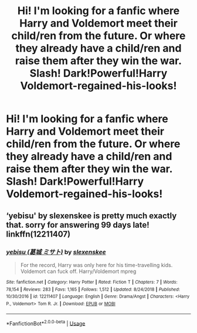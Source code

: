 #+TITLE: Hi! I'm looking for a fanfic where Harry and Voldemort meet their child/ren from the future. Or where they already have a child/ren and raise them after they win the war. Slash! Dark!Powerful!Harry Voldemort-regained-his-looks!

* Hi! I'm looking for a fanfic where Harry and Voldemort meet their child/ren from the future. Or where they already have a child/ren and raise them after they win the war. Slash! Dark!Powerful!Harry Voldemort-regained-his-looks!
:PROPERTIES:
:Author: redmax98
:Score: 0
:DateUnix: 1538898389.0
:DateShort: 2018-Oct-07
:FlairText: Request Slash! Mpreg! LVxHP
:END:

** ‘yebisu' by slexenskee is pretty much exactly that. sorry for answering 99 days late! linkffn(12211407)
:PROPERTIES:
:Author: lifelongs
:Score: 1
:DateUnix: 1547455166.0
:DateShort: 2019-Jan-14
:END:

*** [[https://www.fanfiction.net/s/12211407/1/][*/yebisu (葛城 ミサト)/*]] by [[https://www.fanfiction.net/u/1134943/slexenskee][/slexenskee/]]

#+begin_quote
  For the record, Harry was only here for his time-travelling kids. Voldemort can fuck off. Harry/Voldemort mpreg
#+end_quote

^{/Site/:} ^{fanfiction.net} ^{*|*} ^{/Category/:} ^{Harry} ^{Potter} ^{*|*} ^{/Rated/:} ^{Fiction} ^{T} ^{*|*} ^{/Chapters/:} ^{7} ^{*|*} ^{/Words/:} ^{78,154} ^{*|*} ^{/Reviews/:} ^{283} ^{*|*} ^{/Favs/:} ^{1,165} ^{*|*} ^{/Follows/:} ^{1,512} ^{*|*} ^{/Updated/:} ^{8/24/2018} ^{*|*} ^{/Published/:} ^{10/30/2016} ^{*|*} ^{/id/:} ^{12211407} ^{*|*} ^{/Language/:} ^{English} ^{*|*} ^{/Genre/:} ^{Drama/Angst} ^{*|*} ^{/Characters/:} ^{<Harry} ^{P.,} ^{Voldemort>} ^{Tom} ^{R.} ^{Jr.} ^{*|*} ^{/Download/:} ^{[[http://www.ff2ebook.com/old/ffn-bot/index.php?id=12211407&source=ff&filetype=epub][EPUB]]} ^{or} ^{[[http://www.ff2ebook.com/old/ffn-bot/index.php?id=12211407&source=ff&filetype=mobi][MOBI]]}

--------------

*FanfictionBot*^{2.0.0-beta} | [[https://github.com/tusing/reddit-ffn-bot/wiki/Usage][Usage]]
:PROPERTIES:
:Author: FanfictionBot
:Score: 1
:DateUnix: 1547455205.0
:DateShort: 2019-Jan-14
:END:

